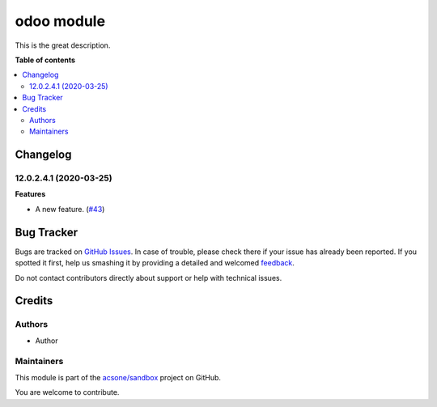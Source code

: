 ===========
odoo module
===========

.. !!!!!!!!!!!!!!!!!!!!!!!!!!!!!!!!!!!!!!!!!!!!!!!!!!!!
   !! This file is generated by oca-gen-addon-readme !!
   !! changes will be overwritten.                   !!
   !!!!!!!!!!!!!!!!!!!!!!!!!!!!!!!!!!!!!!!!!!!!!!!!!!!!

.. |badge1| image:: https://img.shields.io/badge/maturity-Beta-yellow.png
    :target: https://odoo-community.org/page/development-status
    :alt: Beta
.. |badge2| image:: https://img.shields.io/badge/licence-LGPL--3-blue.png
    :target: http://www.gnu.org/licenses/lgpl-3.0-standalone.html
    :alt: License: LGPL-3
.. |badge3| image:: https://img.shields.io/badge/github-acsone%2Fsandbox-lightgray.png?logo=github
    :target: https://github.com/acsone/sandbox/tree/12.0/odoo_module
    :alt: acsone/sandbox

|badge1| |badge2| |badge3| 

This is the great description.

**Table of contents**

.. contents::
   :local:

Changelog
=========

12.0.2.4.1 (2020-03-25)
~~~~~~~~~~~~~~~~~~~~~~~

**Features**

- A new feature. (`#43 <https://github.com/OCA/sandbox/issues/43>`_)

Bug Tracker
===========

Bugs are tracked on `GitHub Issues <https://github.com/acsone/sandbox/issues>`_.
In case of trouble, please check there if your issue has already been reported.
If you spotted it first, help us smashing it by providing a detailed and welcomed
`feedback <https://github.com/acsone/sandbox/issues/new?body=module:%20odoo_module%0Aversion:%2012.0%0A%0A**Steps%20to%20reproduce**%0A-%20...%0A%0A**Current%20behavior**%0A%0A**Expected%20behavior**>`_.

Do not contact contributors directly about support or help with technical issues.

Credits
=======

Authors
~~~~~~~

* Author

Maintainers
~~~~~~~~~~~

This module is part of the `acsone/sandbox <https://github.com/acsone/sandbox/tree/12.0/odoo_module>`_ project on GitHub.

You are welcome to contribute.
